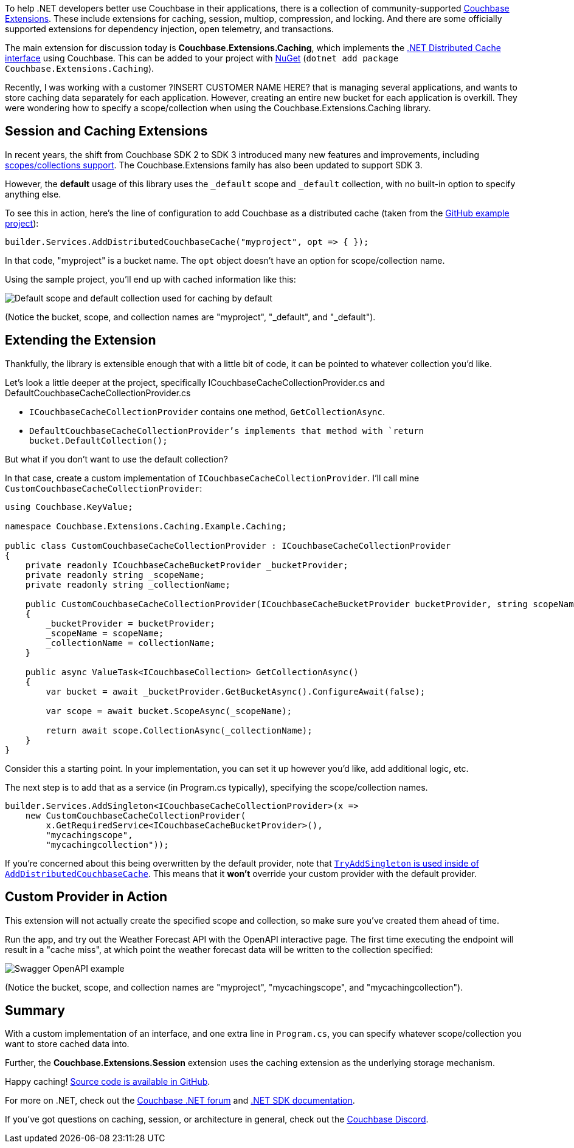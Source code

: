 :imagesdir: images
:meta-description: 
:title: Extending .NET Caching Provider for Collections
:slug: Extending-dotnet-Caching-Provider-Collections
:focus-keyword: TBD
:categories: .NET
:tags: Couchbase Server, .NET, caching
:heroimage: TBD
:wordcounttarget: n/a

To help .NET developers better use Couchbase in their applications, there is a collection of community-supported link:https://github.com/couchbaselabs/Couchbase.Extensions[Couchbase Extensions]. These include extensions for caching, session, multiop, compression, and locking. And there are some officially supported extensions for dependency injection, open telemetry, and transactions.

The main extension for discussion today is *Couchbase.Extensions.Caching*, which implements the link:https://learn.microsoft.com/en-us/aspnet/core/performance/caching/distributed?view=aspnetcore-7.0[.NET Distributed Cache interface] using Couchbase. This can be added to your project with link:https://www.nuget.org/packages/Couchbase.Extensions.Caching[NuGet] (`dotnet add package Couchbase.Extensions.Caching`).

Recently, I was working with a customer ?INSERT CUSTOMER NAME HERE? that is managing several applications, and wants to store caching data separately for each application. However, creating an entire new bucket for each application is overkill. They were wondering how to specify a scope/collection when using the Couchbase.Extensions.Caching library.

## Session and Caching Extensions

In recent years, the shift from Couchbase SDK 2 to SDK 3 introduced many new features and improvements, including link:https://www.couchbase.com/blog/couchbase-server-7-0-release/[scopes/collections support]. The Couchbase.Extensions family has also been updated to support SDK 3.

However, the *default* usage of this library uses the `_default` scope and `_default` collection, with no built-in option to specify anything else.

To see this in action, here's the line of configuration to add Couchbase as a distributed cache (taken from the link:https://github.com/couchbaselabs/Couchbase.Extensions/tree/master/example/Couchbase.Extensions.Caching.Example[GitHub example project]):

[source,C#,indent=0]
----
builder.Services.AddDistributedCouchbaseCache("myproject", opt => { });
----

In that code, "myproject" is a bucket name. The `opt` object doesn't have an option for scope/collection name.

Using the sample project, you'll end up with cached information like this:

image:14201-default-scope-default-collection.png[Default scope and default collection used for caching by default]

(Notice the bucket, scope, and collection names are "myproject", "_default", and "_default").

## Extending the Extension

Thankfully, the library is extensible enough that with a little bit of code, it can be pointed to whatever collection you'd like.

Let's look a little deeper at the project, specifically ICouchbaseCacheCollectionProvider.cs and DefaultCouchbaseCacheCollectionProvider.cs

* `ICouchbaseCacheCollectionProvider` contains one method, `GetCollectionAsync`.
* `DefaultCouchbaseCacheCollectionProvider`'s implements that method with `return bucket.DefaultCollection();`

But what if you don't want to use the default collection?

In that case, create a custom implementation of `ICouchbaseCacheCollectionProvider`. I'll call mine `CustomCouchbaseCacheCollectionProvider`:

[source,C#,indent=0]
----
using Couchbase.KeyValue;

namespace Couchbase.Extensions.Caching.Example.Caching;

public class CustomCouchbaseCacheCollectionProvider : ICouchbaseCacheCollectionProvider
{
    private readonly ICouchbaseCacheBucketProvider _bucketProvider;
    private readonly string _scopeName;
    private readonly string _collectionName;

    public CustomCouchbaseCacheCollectionProvider(ICouchbaseCacheBucketProvider bucketProvider, string scopeName, string collectionName)
    {
        _bucketProvider = bucketProvider;
        _scopeName = scopeName;
        _collectionName = collectionName;
    }

    public async ValueTask<ICouchbaseCollection> GetCollectionAsync()
    {
        var bucket = await _bucketProvider.GetBucketAsync().ConfigureAwait(false);

        var scope = await bucket.ScopeAsync(_scopeName);

        return await scope.CollectionAsync(_collectionName);
    }
}
----

Consider this a starting point. In your implementation, you can set it up however you'd like, add additional logic, etc.

The next step is to add that as a service (in Program.cs typically), specifying the scope/collection names.

[source,C#,indent=0]
----
builder.Services.AddSingleton<ICouchbaseCacheCollectionProvider>(x =>
    new CustomCouchbaseCacheCollectionProvider(
        x.GetRequiredService<ICouchbaseCacheBucketProvider>(),
        "mycachingscope",
        "mycachingcollection"));
----

If you're concerned about this being overwritten by the default provider, note that link:https://github.com/couchbaselabs/Couchbase.Extensions/blob/master/src/Couchbase.Extensions.Caching/CouchbaseCacheServiceCollectionExtensions.cs#L30[`TryAddSingleton` is used inside of `AddDistributedCouchbaseCache`]. This means that it *won't* override your custom provider with the default provider.

## Custom Provider in Action

This extension will not actually create the specified scope and collection, so make sure you've created them ahead of time.

Run the app, and try out the Weather Forecast API with the OpenAPI interactive page. The first time executing the endpoint will result in a "cache miss", at which point the weather forecast data will be written to the collection specified:

image:14202-custom-scope-custom-collection.png[Swagger OpenAPI example]

(Notice the bucket, scope, and collection names are "myproject", "mycachingscope", and "mycachingcollection").

## Summary

With a custom implementation of an interface, and one extra line in `Program.cs`, you can specify whatever scope/collection you want to store cached data into.

Further, the *Couchbase.Extensions.Session* extension uses the caching extension as the underlying storage mechanism.

Happy caching! link:https://github.com/couchbaselabs/blog-source-code/tree/master/Groves/142ExtendingAspNetCaching[Source code is available in GitHub].

For more on .NET, check out the link:https://forums.couchbase.com/c/net-sdk/6[Couchbase .NET forum] and link:https://docs.couchbase.com/dotnet-sdk/current/hello-world/start-using-sdk.html[.NET SDK documentation].

If you've got questions on caching, session, or architecture in general, check out the link:https://www.couchbase.com/developers/community/[Couchbase Discord].
